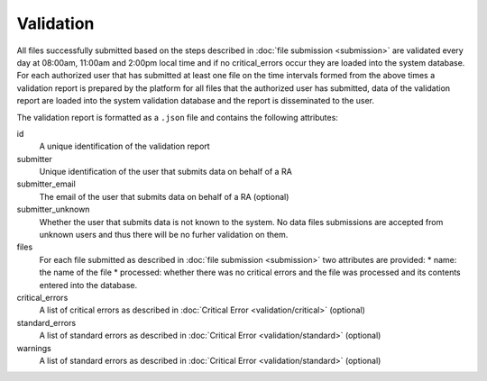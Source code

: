 Validation
==========
All files successfully submitted based on the steps described in :doc:`file submission <submission>` are validated every day at 08:00am, 11:00am and 2:00pm local time and if no critical_errors occur they are loaded into the system database.  For each authorized user that has submitted at least one file on the time intervals formed from the above times a validation report is prepared by the platform for all files that the authorized user has submitted, data of the validation report are loaded into the system validation database and the report is disseminated to the user.

The validation report is formatted as a ``.json`` file and contains the following attributes:

id
    A unique identification of the validation report 

submitter
    Unique identification of the user that submits data on behalf of a RA

submitter_email
    The email of the user that submits data on behalf of a RA (optional)

submitter_unknown
    Whether the user that submits data is not known to the system.  No data files submissions are accepted from unknown users and thus there will be no furher validation on them.

files
    For each file submitted as described in :doc:`file submission <submission>` two attributes are provided:
    * name: the name of the file
    * processed: whether there was no critical errors and the file was processed and its contents entered into the database.

critical_errors
    A list of critical errors as described in :doc:`Critical Error <validation/critical>` (optional)

standard_errors
    A list of standard errors as described in :doc:`Critical Error <validation/standard>` (optional)

warnings
    A list of standard errors as described in :doc:`Critical Error <validation/standard>` (optional)
